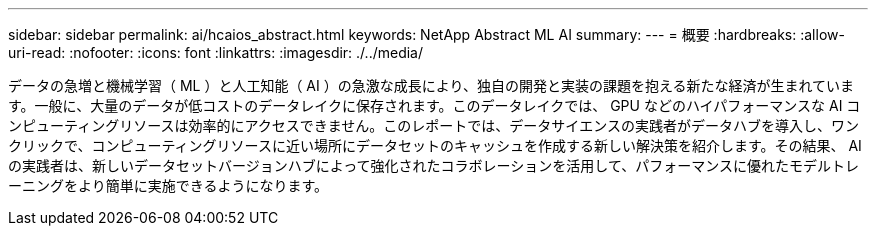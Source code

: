 ---
sidebar: sidebar 
permalink: ai/hcaios_abstract.html 
keywords: NetApp Abstract ML AI 
summary:  
---
= 概要
:hardbreaks:
:allow-uri-read: 
:nofooter: 
:icons: font
:linkattrs: 
:imagesdir: ./../media/


[role="lead"]
データの急増と機械学習（ ML ）と人工知能（ AI ）の急激な成長により、独自の開発と実装の課題を抱える新たな経済が生まれています。一般に、大量のデータが低コストのデータレイクに保存されます。このデータレイクでは、 GPU などのハイパフォーマンスな AI コンピューティングリソースは効率的にアクセスできません。このレポートでは、データサイエンスの実践者がデータハブを導入し、ワンクリックで、コンピューティングリソースに近い場所にデータセットのキャッシュを作成する新しい解決策を紹介します。その結果、 AI の実践者は、新しいデータセットバージョンハブによって強化されたコラボレーションを活用して、パフォーマンスに優れたモデルトレーニングをより簡単に実施できるようになります。
